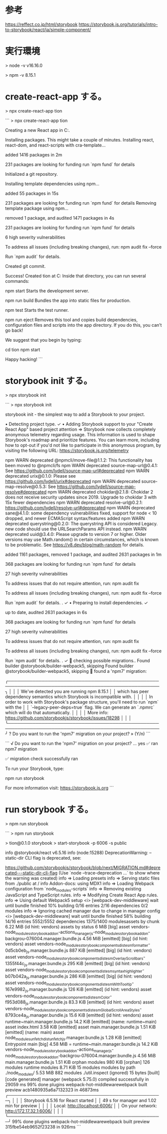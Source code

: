 * 参考

https://reffect.co.jp/html/storybook
https://storybook.js.org/tutorials/intro-to-storybook/react/ja/simple-component/


* 実行環境

> node -v
v16.16.0

> npm -v
8.15.1

* create-react-app する。

> npx create-react-app tion

```
> npx create-react-app tion

Creating a new React app in C:\Users\username\prj\tion.

Installing packages. This might take a couple of minutes.
Installing react, react-dom, and react-scripts with cra-template...


added 1416 packages in 2m

231 packages are looking for funding
  run `npm fund` for details

Initialized a git repository.

Installing template dependencies using npm...

added 55 packages in 15s

231 packages are looking for funding
  run `npm fund` for details
Removing template package using npm...


removed 1 package, and audited 1471 packages in 4s

231 packages are looking for funding
  run `npm fund` for details

6 high severity vulnerabilities

To address all issues (including breaking changes), run:
  npm audit fix --force

Run `npm audit` for details.

Created git commit.

Success! Created tion at C:\Users\username\prj\tion
Inside that directory, you can run several commands:

  npm start
    Starts the development server.

  npm run build
    Bundles the app into static files for production.

  npm test
    Starts the test runner.

  npm run eject
    Removes this tool and copies build dependencies, configuration files
    and scripts into the app directory. If you do this, you can’t go back!

We suggest that you begin by typing:

  cd tion
  npm start

Happy hacking!
```

* storybook init する。

> npx storybook init

```
> npx storybook init

 storybook init - the simplest way to add a Storybook to your project.

 • Detecting project type. ✓
 • Adding Storybook support to your "Create React App" based project
attention => Storybook now collects completely anonymous telemetry regarding usage.
This information is used to shape Storybook's roadmap and prioritize features.
You can learn more, including how to opt-out if you'd not like to participate in this anonymous program, by visiting the following URL:
https://storybook.js.org/telemetry

npm WARN deprecated @npmcli/move-file@1.1.2: This functionality has been moved to @npmcli/fs
npm WARN deprecated source-map-url@0.4.1: See https://github.com/lydell/source-map-url#deprecated
npm WARN deprecated urix@0.1.0: Please see https://github.com/lydell/urix#deprecated
npm WARN deprecated source-map-resolve@0.5.3: See https://github.com/lydell/source-map-resolve#deprecated
npm WARN deprecated chokidar@2.1.8: Chokidar 2 does not receive security updates since 2019. Upgrade to chokidar 3 with 15x fewer dependencies
npm WARN deprecated resolve-url@0.2.1: https://github.com/lydell/resolve-url#deprecated
npm WARN deprecated sane@4.1.0: some dependency vulnerabilities fixed, support for node < 10 dropped, and newer ECMAScript syntax/features added
npm WARN deprecated querystring@0.2.0: The querystring API is considered Legacy. new code should use the URLSearchParams API instead.
npm WARN deprecated uuid@3.4.0: Please upgrade  to version 7 or higher.  Older versions may use Math.random() in certain circumstances, which is known to be problematic.  See https://v8.dev/blog/math-random for details.

added 1161 packages, removed 1 package, and audited 2631 packages in 1m

368 packages are looking for funding
  run `npm fund` for details

27 high severity vulnerabilities

To address issues that do not require attention, run:
  npm audit fix

To address all issues (including breaking changes), run:
  npm audit fix --force

Run `npm audit` for details.
. ✓
 • Preparing to install dependencies. ✓



up to date, audited 2631 packages in 6s

368 packages are looking for funding
  run `npm fund` for details

27 high severity vulnerabilities

To address issues that do not require attention, run:
  npm audit fix

To address all issues (including breaking changes), run:
  npm audit fix --force

Run `npm audit` for details.
. ✓
🔎 checking possible migrations..
Found builder @storybook/builder-webpack5, skipping
Found builder @storybook/builder-webpack5, skipping
🔎 found a 'npm7' migration:

╭───────────────────────────────────────────────────────────────────────────────────────────────────╮
│                                                                                                   │
│   We've detected you are running npm 8.15.1                                                       │
│    which has peer dependency semantics which Storybook is incompatible with.                      │
│                                                                                                   │
│   In order to work with Storybook's package structure, you'll need to run `npm` with the          │
│   `--legacy-peer-deps=true` flag. We can generate an `.npmrc` which will do that automatically.   │
│                                                                                                   │
│   More info: https://github.com/storybookjs/storybook/issues/18298                                │
│                                                                                                   │
╰───────────────────────────────────────────────────────────────────────────────────────────────────╯
? Do you want to run the 'npm7' migration on your project? » (Y/n)
```

```
√ Do you want to run the 'npm7' migration on your project? ... yes
✅ ran npm7 migration

✅ migration check successfully ran


To run your Storybook, type:

   npm run storybook

For more information visit: https://storybook.js.org
```

* run storybook する。

> npm run storybook

```
> npm run storybook

> tion@0.1.0 storybook
> start-storybook -p 6006 -s public

info @storybook/react v6.5.16
info
(node:15288) DeprecationWarning: --static-dir CLI flag is deprecated, see:

https://github.com/storybookjs/storybook/blob/next/MIGRATION.md#deprecated---static-dir-cli-flag
(Use `node --trace-deprecation ...` to show where the warning was created)
info => Loading presets
info => Serving static files from ./public at /
info Addon-docs: using MDX1
info => Loading Webpack configuration from `node_modules\react-scripts`
info => Removing existing JavaScript and TypeScript rules.
info => Modifying Create React App rules.
info => Using default Webpack5 setup
<i> [webpack-dev-middleware] wait until bundle finished
10% building 0/16 entries 2/16 dependencies 0/2 modules
info => Ignoring cached manager due to change in manager config
<i> [webpack-dev-middleware] wait until bundle finished
58% building 14/16 entries 5552/5552 dependencies 1375/1400 modulesassets by chunk 6.22 MiB (id hint: vendors)
  assets by status 6 MiB [big]
    asset vendors-node_modules_storybook_addon-actions_manager_js-node_modules_storybook_addon-backgrou-076004.manager.bundle.js 4.56 MiB [emitted] [big] (id hint: vendors)
    asset vendors-node_modules_storybook_components_dist_esm_formatter-0d5cb0eb_js.manager.bundle.js 887 KiB [emitted] [big] (id hint: vendors)
    asset vendors-node_modules_storybook_components_dist_esm_OverlayScrollbars-1355f44c_js.manager.bundle.js 295 KiB [emitted] [big] (id hint: vendors)
    asset vendors-node_modules_storybook_components_dist_esm_syntaxhighlighter-b07b042a_js.manager.bundle.js 286 KiB [emitted] [big] (id hint: vendors)
  asset vendors-node_modules_storybook_components_dist_esm_WithTooltip-167e9982_js.manager.bundle.js 126 KiB [emitted] (id hint: vendors)
  asset vendors-node_modules_storybook_components_dist_esm_Color-f953d088_js.manager.bundle.js 83.3 KiB [emitted] (id hint: vendors)
  asset vendors-node_modules_storybook_components_dist_esm_GlobalScrollAreaStyles-8793ce4a_js.manager.bundle.js 15.6 KiB [emitted] (id hint: vendors)
asset runtime~main.manager.bundle.js 14.2 KiB [emitted] (name: runtime~main)
asset index.html 3.58 KiB [emitted]
asset main.manager.bundle.js 1.51 KiB [emitted] (name: main)
asset node_modules_unfetch_dist_unfetch_js.manager.bundle.js 1.28 KiB [emitted]
Entrypoint main [big] 4.58 MiB = runtime~main.manager.bundle.js 14.2 KiB vendors-node_modules_storybook_addon-actions_manager_js-node_modules_storybook_addon-backgrou-076004.manager.bundle.js 4.56 MiB main.manager.bundle.js 1.51 KiB
orphan modules 980 KiB [orphan] 126 modules
runtime modules 8.71 KiB 15 modules
modules by path ./node_modules/ 5.53 MiB 882 modules
./util.inspect (ignored) 15 bytes [built] [code generated]
manager (webpack 5.75.0) compiled successfully in 29059 ms
99% done plugins webpack-hot-middlewarewebpack built preview acb1480935a6a7132323 in 46873ms
╭──────────────────────────────────────────────────╮
│                                                  │
│   Storybook 6.5.16 for React started             │
│   49 s for manager and 1.02 min for preview      │
│                                                  │
│    Local:            http://localhost:6006/      │
│    On your network:  http://172.17.32.1:6006/    │
│                                                  │
╰──────────────────────────────────────────────────╯
99% done plugins webpack-hot-middlewarewebpack built preview 315fbe54eb9652f23238 in 926ms
```
